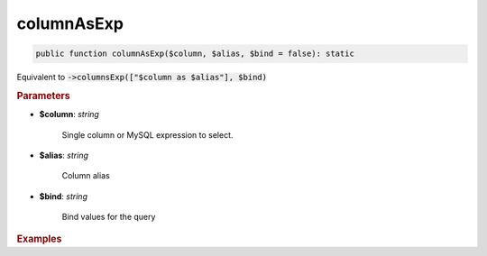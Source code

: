 -----------
columnAsExp
-----------

.. code-block:: php
	
	public function columnAsExp($column, $alias, $bind = false): static

Equivalent to :code:`->columnsExp(["$column as $alias"], $bind)`


.. rubric:: Parameters

* **$column**: *string*  

	Single column or MySQL expression to select.

* **$alias**: *string*  

	Column alias

* **$bind**: *string*  

	Bind values for the query


.. rubric:: Examples

.. code-block:: php
	:linenos:
	
	$select->columnAsExp('CONCAT(?, Name)', 'Name', ['Mr. ']);
	// SELECT CONCAT(?, Name) as Name ...
	// Bind: 'Mr. '
